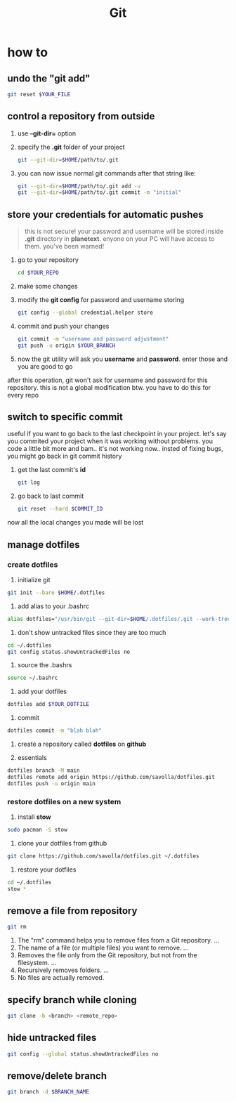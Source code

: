 #+TITLE: Git

* how to
** undo the "git add"
#+begin_src sh
git reset $YOUR_FILE
#+end_src
** control a repository from outside

1. use *--git-dir=* option

2. specify the *.git* folder of your project

   #+begin_src sh
   git --git-dir=$HOME/path/to/.git
   #+end_src

3. you can now issue normal git commands after that string like:

   #+begin_src sh
   git --git-dir=$HOME/path/to/.git add -u
   git --git-dir=$HOME/path/to/.git commit -m "initial"
   #+end_src

** store your credentials for automatic pushes

#+begin_quote
this is not secure! your password and username will be stored inside *.git* directory in *planetext*. enyone on your PC will have access to them. you've been warned!
#+end_quote

1. go to your repository

   #+begin_src sh
   cd $YOUR_REPO
   #+end_src

2. make some changes

3. modify the *git config* for password and username storing

   #+begin_src sh
   git config --global credential.helper store
   #+end_src

4. commit and push your changes

   #+begin_src sh
   git commit -m "username and password adjustment"
   git push -u origin $YOUR_BRANCH
   #+end_src

5. now the git utility will ask you *username* and *password*. enter those and you are good to go

after this operation, git won't ask for username and password for this repository. this is not a global modification btw. you have to do this for every repo

** switch to specific commit
useful if you want to go back to the last checkpoint in your project. let's say you commited your project when it was working without problems. you code a little bit more and bam.. it's not working now.. insted of fixing bugs, you might go back in git commit history
1. get the last commit's *id*
   #+begin_src sh
git log
   #+end_src
2. go back to last commit
   #+begin_src sh
git reset --hard $COMMIT_ID
   #+end_src
now all the local changes you made will be lost
** manage dotfiles
*** create dotfiles
1. initialize git
#+begin_src sh
git init --bare $HOME/.dotfiles
#+end_src

2. add alias to your .bashrc
#+begin_src sh
alias dotfiles="/usr/bin/git --git-dir=$HOME/.dotfiles/.git --work-tree=$HOME"
#+end_src

3. don't show untracked files since they are too much
#+begin_src sh
cd ~/.dotfiles
git config status.showUntrackedFiles no
#+end_src

4. source the .bashrs
#+begin_src sh
source ~/.bashrc
#+end_src

5. add your dotfiles
#+begin_src sh
dotfiles add $YOUR_DOTFILE
#+end_src

6. commit
#+begin_src sh
dotfiles commit -m "blah blah"
#+end_src

7. create a repository called *dotfiles* on *github*

8. essentials
#+begin_src sh
dotfiles branch -M main
dotfiles remote add origin https://github.com/savolla/dotfiles.git
dotfiles push -u origin main
#+end_src

*** restore dotfiles on a new system

1. install *stow*
#+begin_src sh
sudo pacman -S stow
#+end_src

2. clone your dotfiles from github
#+begin_src sh
git clone https://github.com/savolla/dotfiles.git ~/.dotfiles
#+end_src

3. restore your dotfiles
#+begin_src sh
cd ~/.dotfiles
stow *
#+end_src
** remove a file from repository

#+begin_src sh
git rm
#+end_src

1. The "rm" command helps you to remove files from a Git repository. ...
2. The name of a file (or multiple files) you want to remove. ...
3. Removes the file only from the Git repository, but not from the filesystem. ...
4. Recursively removes folders. ...
5. No files are actually removed.

** specify branch while cloning

#+begin_src sh
git clone -b <branch> <remote_repo>
#+end_src
** hide untracked files
#+begin_src sh
git config --global status.showUntrackedFiles no
#+end_src
** remove/delete branch

#+begin_src sh
git branch -d $BRANCH_NAME
#+end_src
